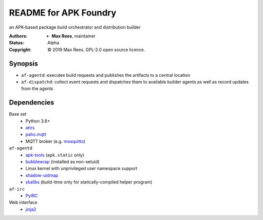 README for APK Foundry
======================

an APK-based package build orchestrator and distribution builder

:Authors:
  * **Max Rees**, maintainer
:Status:
  Alpha
:Copyright:
  © 2019 Max Rees. GPL-2.0 open source licence.

Synopsis
--------

* ``af-agentd``: executes build requests and publishes the artifacts to
  a central location
* ``af-dispatchd``: collect event requests and dispatches them to
  available builder agents as well as record updates from the agents

Dependencies
------------

Base set
   * Python 3.6+
   * `attrs <http://attrs.org>`_
   * `paho.mqtt <https://github.com/eclipse/paho.mqtt.python>`_
   * MQTT broker (e.g. `mosquitto <https://mosquitto.org>`_)

``af-agentd``
   * `apk-tools <https://gitlab.alpinelinux.org/alpine/apk-tools>`_
     (``apk.static`` only)
   * `bubblewrap <https://github.com/projectatomic/bubblewrap>`_
     (installed as non-setuid)
   * Linux kernel with unprivileged user namespace support
   * `shadow-uidmap <https://github.com/shadow-maint/shadow>`_
   * `skalibs <https://skarnet.org/software/skalibs>`_ (build-time only
     for statically-compiled helper program)

``af-irc``
   * `PyIRC <https://code.foxkit.us/IRC/PyIRC>`_

Web interface
   * `jinja2 <http://jinja.pocoo.org>`_

